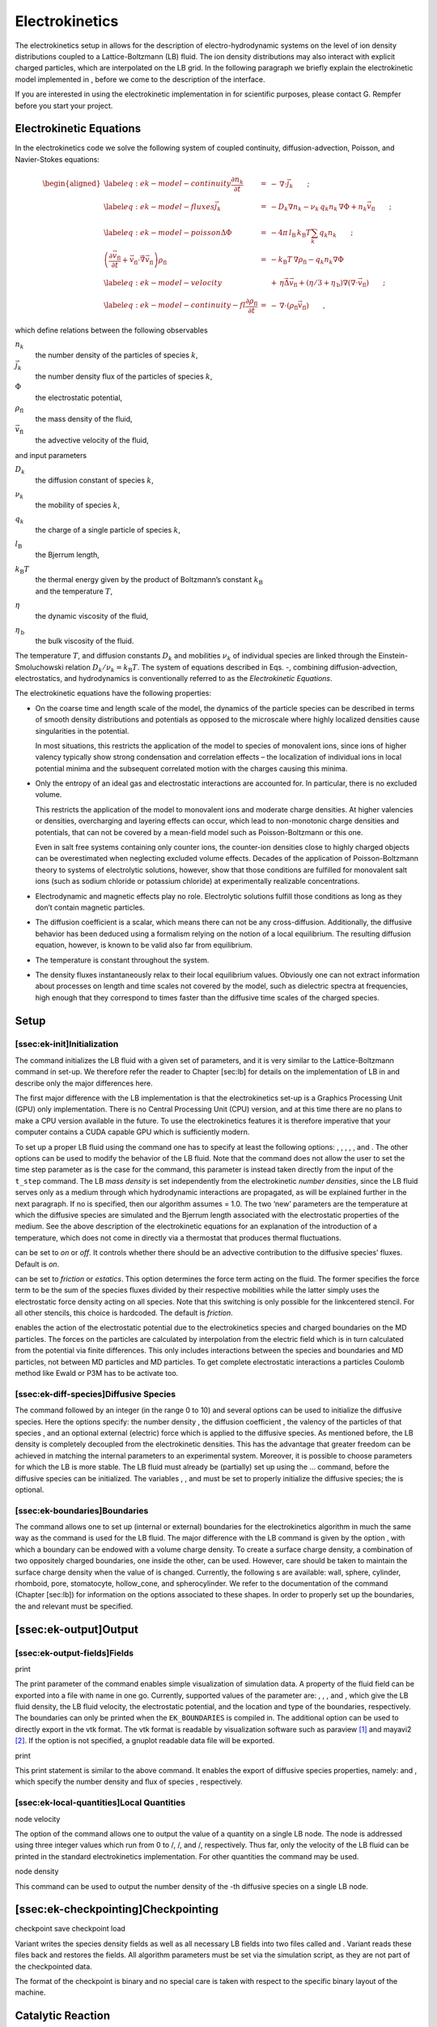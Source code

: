 Electrokinetics
===============

The electrokinetics setup in allows for the description of
electro-hydrodynamic systems on the level of ion density distributions
coupled to a Lattice-Boltzmann (LB) fluid. The ion density distributions
may also interact with explicit charged particles, which are
interpolated on the LB grid. In the following paragraph we briefly
explain the electrokinetic model implemented in , before we come to the
description of the interface.

If you are interested in using the electrokinetic implementation in for
scientific purposes, please contact G. Rempfer before you start your
project.

Electrokinetic Equations
------------------------

In the electrokinetics code we solve the following system of coupled
continuity, diffusion-advection, Poisson, and Navier-Stokes equations:

.. math::

   \begin{aligned}
   \label{eq:ek-model-continuity} \frac{\partial n_k}{\partial t} & = & -\, \nabla \cdot \vec{j}_k \vphantom{\left(\frac{\partial}{\partial}\right)} ; \\
   \label{eq:ek-model-fluxes} \vec{j}_{k} & = & -D_k \nabla n_k - \nu_k \, q_k n_k\, \nabla \Phi + n_k \vec{v}_{\mathrm{fl}} \vphantom{\left(\frac{\partial}{\partial}\right)} ; \\
   \label{eq:ek-model-poisson} \Delta \Phi & = & -4 \pi \, {l_\mathrm{B}}\, {k_\mathrm{B}T}\sum_k q_k n_k \vphantom{\left(\frac{\partial}{\partial}\right)}; \\
   \nonumber \left(\frac{\partial \vec{v}_{\mathrm{fl}}}{\partial t} + \vec{v}_{\mathrm{fl}} \cdot \vec{\nabla} \vec{v}_{\mathrm{fl}} \right) \rho_\mathrm{fl} & = & -{k_\mathrm{B}T}\, \nabla \rho_\mathrm{fl} - q_k n_k \nabla \Phi \\
   \label{eq:ek-model-velocity} & & +\, \eta \vec{\Delta} \vec{v}_{\mathrm{fl}} + (\eta / 3 + \eta_{\text{\,b}}) \nabla (\nabla \cdot \vec{v}_{\mathrm{fl}}) \vphantom{\left(\frac{\partial}{\partial}\right)} ; \\
   \label{eq:ek-model-continuity-fl} \frac{\partial \rho_\mathrm{fl}}{\partial t} & = & -\,\nabla\cdot\left( \rho_\mathrm{fl} \vec{v}_{\mathrm{fl}} \right) \vphantom{\left(\frac{\partial}{\partial}\right)} , \end{aligned}

which define relations between the following observables

:math:`n_k`
    the number density of the particles of species :math:`k`,

:math:`\vec{j}_k`
    the number density flux of the particles of species :math:`k`,

:math:`\Phi`
    the electrostatic potential,

:math:`\rho_{\mathrm{fl}}`
    the mass density of the fluid,

:math:`\vec{v}_{\mathrm{fl}}`
    the advective velocity of the fluid,

and input parameters

:math:`D_k`
    the diffusion constant of species :math:`k`,

:math:`\nu_k`
    the mobility of species :math:`k`,

:math:`q_k`
    the charge of a single particle of species :math:`k`,

:math:`{l_\mathrm{B}}`
    the Bjerrum length,

:math:`{k_\mathrm{B}T}`
    | the thermal energy given by the product of Boltzmann’s constant
      :math:`k_\text{B}`
    | and the temperature :math:`T`,

:math:`\eta`
    the dynamic viscosity of the fluid,

:math:`\eta_{\text{\,b}}`
    the bulk viscosity of the fluid.

The temperature :math:`T`, and diffusion constants :math:`D_k` and
mobilities :math:`\nu_k` of individual species are linked through the
Einstein-Smoluchowski relation :math:`D_k /
\nu_k = {k_\mathrm{B}T}`. The system of equations described in Eqs. -,
combining diffusion-advection, electrostatics, and hydrodynamics is
conventionally referred to as the *Electrokinetic Equations*.

The electrokinetic equations have the following properties:

-  On the coarse time and length scale of the model, the dynamics of the
   particle species can be described in terms of smooth density
   distributions and potentials as opposed to the microscale where
   highly localized densities cause singularities in the potential.

   In most situations, this restricts the application of the model to
   species of monovalent ions, since ions of higher valency typically
   show strong condensation and correlation effects – the localization
   of individual ions in local potential minima and the subsequent
   correlated motion with the charges causing this minima.

-  Only the entropy of an ideal gas and electrostatic interactions are
   accounted for. In particular, there is no excluded volume.

   This restricts the application of the model to monovalent ions and
   moderate charge densities. At higher valencies or densities,
   overcharging and layering effects can occur, which lead to
   non-monotonic charge densities and potentials, that can not be
   covered by a mean-field model such as Poisson-Boltzmann or this one.

   Even in salt free systems containing only counter ions, the
   counter-ion densities close to highly charged objects can be
   overestimated when neglecting excluded volume effects. Decades of the
   application of Poisson-Boltzmann theory to systems of electrolytic
   solutions, however, show that those conditions are fulfilled for
   monovalent salt ions (such as sodium chloride or potassium chloride)
   at experimentally realizable concentrations.

-  Electrodynamic and magnetic effects play no role. Electrolytic
   solutions fulfill those conditions as long as they don’t contain
   magnetic particles.

-  The diffusion coefficient is a scalar, which means there can not be
   any cross-diffusion. Additionally, the diffusive behavior has been
   deduced using a formalism relying on the notion of a local
   equilibrium. The resulting diffusion equation, however, is known to
   be valid also far from equilibrium.

-  The temperature is constant throughout the system.

-  The density fluxes instantaneously relax to their local equilibrium
   values. Obviously one can not extract information about processes on
   length and time scales not covered by the model, such as dielectric
   spectra at frequencies, high enough that they correspond to times
   faster than the diffusive time scales of the charged species.

Setup
-----

[ssec:ek-init]Initialization
~~~~~~~~~~~~~~~~~~~~~~~~~~~~

The command initializes the LB fluid with a given set of parameters, and
it is very similar to the Lattice-Boltzmann command in set-up. We
therefore refer the reader to Chapter [sec:lb] for details on the
implementation of LB in and describe only the major differences here.

The first major difference with the LB implementation is that the
electrokinetics set-up is a Graphics Processing Unit (GPU) only
implementation. There is no Central Processing Unit (CPU) version, and
at this time there are no plans to make a CPU version available in the
future. To use the electrokinetics features it is therefore imperative
that your computer contains a CUDA capable GPU which is sufficiently
modern.

To set up a proper LB fluid using the command one has to specify at
least the following options: , , , , , and . The other options can be
used to modify the behavior of the LB fluid. Note that the command does
not allow the user to set the time step parameter as is the case for the
command, this parameter is instead taken directly from the input of the
``t_step`` command. The LB *mass density* is set independently from the
electrokinetic *number densities*, since the LB fluid serves only as a
medium through which hydrodynamic interactions are propagated, as will
be explained further in the next paragraph. If no is specified, then our
algorithm assumes = 1.0. The two ‘new’ parameters are the temperature at
which the diffusive species are simulated and the Bjerrum length
associated with the electrostatic properties of the medium. See the
above description of the electrokinetic equations for an explanation of
the introduction of a temperature, which does not come in directly via a
thermostat that produces thermal fluctuations.

can be set to *on* or *off*. It controls whether there should be an
advective contribution to the diffusive species’ fluxes. Default is
*on*.

can be set to *friction* or *estatics*. This option determines the force
term acting on the fluid. The former specifies the force term to be the
sum of the species fluxes divided by their respective mobilities while
the latter simply uses the electrostatic force density acting on all
species. Note that this switching is only possible for the linkcentered
stencil. For all other stencils, this choice is hardcoded. The default
is *friction*.

enables the action of the electrostatic potential due to the
electrokinetics species and charged boundaries on the MD particles. The
forces on the particles are calculated by interpolation from the
electric field which is in turn calculated from the potential via finite
differences. This only includes interactions between the species and
boundaries and MD particles, not between MD particles and MD particles.
To get complete electrostatic interactions a particles Coulomb method
like Ewald or P3M has to be activate too.

[ssec:ek-diff-species]Diffusive Species
~~~~~~~~~~~~~~~~~~~~~~~~~~~~~~~~~~~~~~~

The command followed by an integer (in the range 0 to 10) and several
options can be used to initialize the diffusive species. Here the
options specify: the number density , the diffusion coefficient , the
valency of the particles of that species , and an optional external
(electric) force which is applied to the diffusive species. As mentioned
before, the LB density is completely decoupled from the electrokinetic
densities. This has the advantage that greater freedom can be achieved
in matching the internal parameters to an experimental system. Moreover,
it is possible to choose parameters for which the LB is more stable. The
LB fluid must already be (partially) set up using the ... command,
before the diffusive species can be initialized. The variables , , and
must be set to properly initialize the diffusive species; the is
optional.

[ssec:ek-boundaries]Boundaries
~~~~~~~~~~~~~~~~~~~~~~~~~~~~~~

The command allows one to set up (internal or external) boundaries for
the electrokinetics algorithm in much the same way as the command is
used for the LB fluid. The major difference with the LB command is given
by the option , with which a boundary can be endowed with a volume
charge density. To create a surface charge density, a combination of two
oppositely charged boundaries, one inside the other, can be used.
However, care should be taken to maintain the surface charge density
when the value of is changed. Currently, the following s are available:
wall, sphere, cylinder, rhomboid, pore, stomatocyte, hollow\_cone, and
spherocylinder. We refer to the documentation of the command
(Chapter [sec:lb]) for information on the options associated to these
shapes. In order to properly set up the boundaries, the and relevant
must be specified.

[ssec:ek-output]Output
----------------------

[ssec:ek-output-fields]Fields
~~~~~~~~~~~~~~~~~~~~~~~~~~~~~

print

The print parameter of the command enables simple visualization of
simulation data. A property of the fluid field can be exported into a
file with name in one go. Currently, supported values of the parameter
are: , , , and , which give the LB fluid density, the LB fluid velocity,
the electrostatic potential, and the location and type of the
boundaries, respectively. The boundaries can only be printed when the
``EK_BOUNDARIES`` is compiled in. The additional option can be used to
directly export in the vtk format. The vtk format is readable by
visualization software such as paraview [1]_ and mayavi2 [2]_. If the
option is not specified, a gnuplot readable data file will be exported.

print

This print statement is similar to the above command. It enables the
export of diffusive species properties, namely: and , which specify the
number density and flux of species , respectively.

[ssec:ek-local-quantities]Local Quantities
~~~~~~~~~~~~~~~~~~~~~~~~~~~~~~~~~~~~~~~~~~

node velocity

The option of the command allows one to output the value of a quantity
on a single LB node. The node is addressed using three integer values
which run from 0 to /, /, and /, respectively. Thus far, only the
velocity of the LB fluid can be printed in the standard electrokinetics
implementation. For other quantities the command may be used.

node density

This command can be used to output the number density of the -th
diffusive species on a single LB node.

[ssec:ek-checkpointing]Checkpointing
------------------------------------

checkpoint save checkpoint load

Variant writes the species density fields as well as all necessary LB
fields into two files called and . Variant reads these files back and
restores the fields. All algorithm parameters must be set via the
simulation script, as they are not part of the checkpointed data.

The format of the checkpoint is binary and no special care is taken with
respect to the specific binary layout of the machine.

Catalytic Reaction
------------------

Concept
~~~~~~~

The electrokinetics solver implemented in can be used to simulate a
system, for which in addition to the electrokinetic equations, there is
a (local) catalytic reaction which converts one species into another.

If you are interested in using this implementation in for scientific
purposes, please contact J. de Graaf before you start your project.

Currently, a linear reaction is implemented which converts one species
into two others, in order to model the catalytic decomposition of
hydrogen peroxide in the presence of a platinum catalyst:
:math:`2 \mathrm{H}_{2}\mathrm{O}_{2} \rightarrow 
2 \mathrm{H}_{2}\mathrm{O} + \mathrm{O}_{2}`. The decomposition of
:math:`\mathrm{H}_{2}\mathrm{O}_{2}` is in reality more complicated than
the linear reaction introduced here, since it is assumed to proceed via
several intermediate complexed-states, but our model can be thought of
as modeling the rate-limiting step. If we assume that there are three
non-ionic species with number densities :math:`n_{k}`, where
:math:`n_{0} = [ \mathrm{H}_{2}\mathrm{O}_{2} ]`,
:math:`n_{1} = [ \mathrm{H}_{2}\mathrm{O} ]`, and
:math:`n_{2} = [ \mathrm{O}_{2} ]`, then we can write the
(electro)kinetic equations for this system as

.. math::

   \begin{aligned}
   \label{eq:ek-reaction-continuity} \frac{\partial n_k}{\partial t} & = & -\, \nabla \cdot \vec{j}_k +\, f_{k} c n_{k} \vphantom{\left(\frac{\partial}{\partial}\right)} ; \\
   \label{eq:ek-reaction-fluxes} \vec{j}_{k} & = & -D_k \nabla n_k + n_k \vec{v}_{\mathrm{fl}} \vphantom{\left(\frac{\partial}{\partial}\right)} ; \\
   \nonumber \left(\frac{\partial \vec{v}_{\mathrm{fl}}}{\partial t} + \vec{v}_{\mathrm{fl}} \cdot \vec{\nabla} \vec{v}_{\mathrm{fl}} \right) \rho_\mathrm{fl} & = & -{k_\mathrm{B}T}\, \sum_{k} \nabla n_k   \\
   \label{eq:ek-reaction-velocity} & & +\, \eta \vec{\Delta} \vec{v}_{\mathrm{fl}} + (\eta / 3 + \eta_{\text{\,b}}) \nabla (\nabla \cdot \vec{v}_{\mathrm{fl}}) \vphantom{\left(\frac{\partial}{\partial}\right)} ; \\
   \label{eq:ek-reaction-continuity-fl} \frac{\partial \rho_\mathrm{fl}}{\partial t} & = & -\,\nabla\cdot\left( \rho_\mathrm{fl} \vec{v}_{\mathrm{fl}} \right) \vphantom{\left(\frac{\partial}{\partial}\right)} ,\end{aligned}

which define relations between the following observables

:math:`n_k`
    the number density of the particles of species :math:`k`,

:math:`\vec{j}_k`
    the number density flux of the particles of species :math:`k`,

:math:`\rho_{\mathrm{fl}}`
    the mass density of the fluid,

:math:`\vec{v}_{\mathrm{fl}}`
    the advective velocity of the fluid,

and input parameters

:math:`D_k`
    the diffusion constant of species :math:`k`,

:math:`{k_\mathrm{B}T}`
    | the thermal energy given by the product of Boltzmann’s constant
      :math:`k_\text{B}`
    | and the temperature :math:`T`,

:math:`\eta`
    the dynamic viscosity of the fluid,

:math:`\eta_{\text{\,b}}`
    the bulk viscosity of the fluid,

:math:`f_{k}`
    the reaction constant :math:`f_{0} \equiv -1`, :math:`f_{1} = 1` and
    :math:`f_{2} = 0.5` for the above reaction,

:math:`c`
    the reaction rate.

In this set of equations we have fully decoupled the number densities
and the fluid mass density. N.B. We have set the initial fluid mass
density is not necessarily equal to the sum of the initial species
number densities. This means that some care needs to be taken in the
interpretation of the results obtained using this feature. In
particular, the solution of the Navier-Stokes equation exclusively
models the momentum transport through the (multicomponent) fluid, while
the diffusive properties of the individual chemical species are handled
by Eqs.  and .

It is important to note that to ensure mass conservation the reaction
must satisfy:

.. math:: \label{eq:ek-mass-balance} \sum_{k} f_{k} m_{k} = 0 ,

where :math:`m_{k}` is the molecular mass of a reactive species.
Unfortunately, the current electrokinetic implementation does not
conserve mass flux locally. That is to say, the LB fluid is compressible
and the sum of the fluxes of the three species is not equal to zero in
the frame co-moving with the advective fluid velocity. It is therefore
debatable whether it is necessary to impose Eq. , since the EK algorithm
itself does not conserve mass density. However, we strived to be as
accurate as possible and in future versions of the EK algorithm the lack
of incompressiblity will be addressed.

The reaction is specified by the second term on the right-hand side of
Eq. . It is important to note that this term can be set locally, as
opposed to the other terms in the equation system Eqs. -, in our
implementation, as will become clear in the following. This has the
advantage that catalytic surfaces may be modeled.

[ssec:ek-reac-init]Initialization and Geometry Definition
~~~~~~~~~~~~~~~~~~~~~~~~~~~~~~~~~~~~~~~~~~~~~~~~~~~~~~~~~

The command is used to set up the catalytic reaction between three
previously defined the diffusive species, of which the i identifiers are
given by , , and , respectively. In the 1:2 reaction, these fulfill the
role of the reactant and the two products, as indicated by the naming
convention. For each species a reservoir (number) density must be set,
given by the variables , , and , respectively. These reservoir densities
correspond to the initial number densities associated with the reactive
species. The reservoir densities, in tandem with reservoir nodes, see
below, can be used to keep the reaction from depleting all the reactant
in the simulation box. The variable specifies the speed at which the
reaction proceeds. The three masses (typically given in the atomic
weight equivalent) are used to determine the total mass flux provided by
the reaction, as described above, and are also used to check whether the
reaction ratios that are given satisfy the chemical requirement of mass
conservation. Finally, the parameters and specify what fractions of the
product are generated when a given quantity of reactant is catalytically
converted. To use a chemical reaction, all options for the command must
be specified.

The option of the command allows one to set up regions in which the
reaction takes place with the help of the constraints that are available
to set up boundaries. The integer value can be used to select the
reaction: 0 no reaction takes place for this region, 1 the catalytic
reaction takes place in this region, and 2 the region functions as a
reservoir, wherein the species densities are reset to their initial (or
reservoir) concentrations. The rest of the command follows the same
format of the command. Currently, the following s are available: box,
wall, sphere, cylinder, rhomboid, pore, stomatocyte, hollow\_cone, and
spherocylinder. The box shape is a specific command, which can be used
to set the entire simulation box to a specific reaction value. To use
the command, one must first set up a reaction, as described above. To
successfully specify a region all the relevant arguments that go with
the shape constraints must be provided.

[sssec:ek-pdb-parse]Parsing PDB Files
^^^^^^^^^^^^^^^^^^^^^^^^^^^^^^^^^^^^^

The feature allows the user to parse simple PDB files, a file format
introduced by the protein database to encode molecular structures.
Together with a topology file (here ) the structure gets interpolated to
the grid. For the input you will need to prepare a PDB file with a force
field to generate the topology file. Normally the PDB file extension is
, the topology file extension is . Obviously the PDB file is placed
instead of and the topology file instead of .

[ssec:ek-reac-output]Reaction-Specific Output
~~~~~~~~~~~~~~~~~~~~~~~~~~~~~~~~~~~~~~~~~~~~~

print

The print parameter of the command can be used in combination with the
``EK_REACTION`` feature to give advanced output options. Currently,
supported values of the parameter are: and , which give the location and
type of the reactive regions and the ideal-gas pressure coming from the
diffusive species, respectively. To use this command a reaction must be
set up.

.. [1]
   http://www.paraview.org/

.. [2]
   http://code.enthought.com/projects/mayavi/
